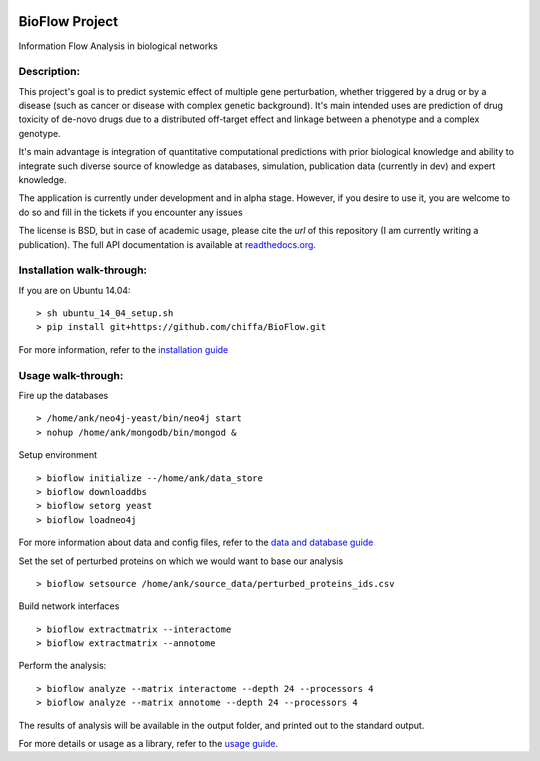 
|License Type| |Build Status| |Coverage Status| |Branch status| |Code
Issues| |Duplicate Lines|

BioFlow Project
===============

Information Flow Analysis in biological networks

Description:
------------

This project's goal is to predict systemic effect of multiple gene
perturbation, whether triggered by a drug or by a disease (such as
cancer or disease with complex genetic background). It's main intended
uses are prediction of drug toxicity of de-novo drugs due to a
distributed off-target effect and linkage between a phenotype and a
complex genotype.

It's main advantage is integration of quantitative computational
predictions with prior biological knowledge and ability to integrate
such diverse source of knowledge as databases, simulation, publication
data (currently in dev) and expert knowledge.

The application is currently under development and in alpha stage. However, if you desire to use
it, you are welcome to do so and fill in the tickets if you encounter any issues

The license is BSD, but in case of academic usage, please cite the *url* of this repository
(I am currently writing a publication). The full API documentation is available at
`readthedocs.org <http://bioflow.readthedocs.org/en/latest/>`__.

Installation walk-through:
--------------------------

If you are on Ubuntu 14.04: ::

    > sh ubuntu_14_04_setup.sh
    > pip install git+https://github.com/chiffa/BioFlow.git

For more information, refer to the `installation guide
<http://bioflow.readthedocs.org/en/latest/guide.html#installation-and-requirements>`__

Usage walk-through:
-------------------

Fire up the databases ::

    > /home/ank/neo4j-yeast/bin/neo4j start
    > nohup /home/ank/mongodb/bin/mongod &

Setup environment ::

    > bioflow initialize --/home/ank/data_store
    > bioflow downloaddbs
    > bioflow setorg yeast
    > bioflow loadneo4j

For more information about data and config files, refer to the `data and database guide
<http://bioflow.readthedocs.org/en/latest/guide.html#data-and-databases-setup>`__

Set the set of perturbed proteins on which we would want to base our analysis ::

    > bioflow setsource /home/ank/source_data/perturbed_proteins_ids.csv

Build network interfaces ::

    > bioflow extractmatrix --interactome
    > bioflow extractmatrix --annotome

Perform the analysis::

    > bioflow analyze --matrix interactome --depth 24 --processors 4
    > bioflow analyze --matrix annotome --depth 24 --processors 4

The results of analysis will be available in the output folder, and printed out to the standard
output.

For more details or usage as a library, refer to the `usage guide
<http://bioflow.readthedocs.org/en/latest/guide.html#basic-usage>`__.

.. |License Type| image:: https://img.shields.io/badge/license-BSD3-blue.svg
   :target: https://github.com/chiffa/BioFlow/blob/master/License-new_BSD.txt
.. |Build Status| image:: https://travis-ci.org/chiffa/BioFlow.svg?branch=master
   :target: https://travis-ci.org/chiffa/BioFlow
.. |Coverage Status| image:: https://coveralls.io/repos/chiffa/BioFlow/badge.svg?branch=master&service=github
   :target: https://coveralls.io/github/chiffa/BioFlow?branch=master
.. |Branch status| image:: https://img.shields.io/badge/branch_status-0.1.0_release_candidate-yellow.svg
   :target: https://github.com/chiffa/BioFlow/blob/master/README.rst
.. |Code Issues| image:: https://www.quantifiedcode.com/api/v1/project/1c3f8cd001a44319abddab249101b646/badge.svg
   :target: https://www.quantifiedcode.com/app/project/1c3f8cd001a44319abddab249101b646
.. |Duplicate Lines| image:: https://img.shields.io/badge/duplicate%20lines-17.66%25-yellowgreen.svg
   :target: http://clonedigger.sourceforge.net/
